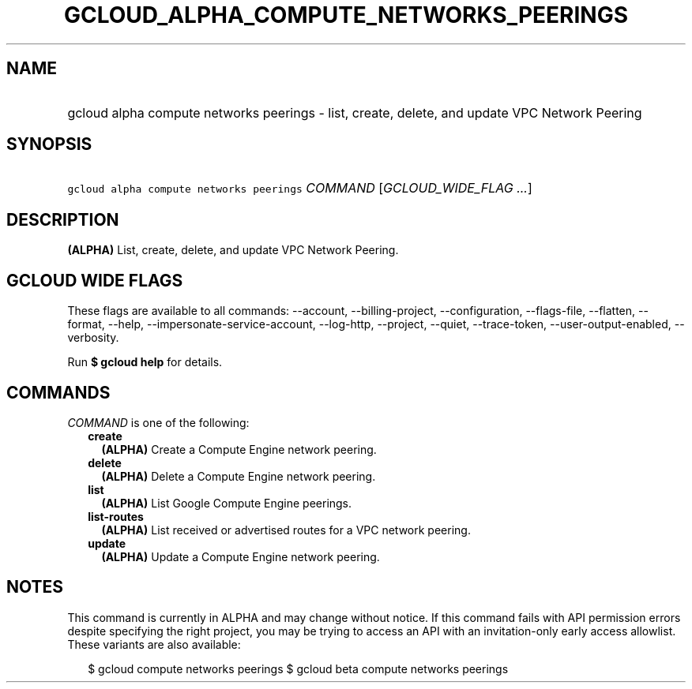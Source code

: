 
.TH "GCLOUD_ALPHA_COMPUTE_NETWORKS_PEERINGS" 1



.SH "NAME"
.HP
gcloud alpha compute networks peerings \- list, create, delete, and update VPC Network Peering



.SH "SYNOPSIS"
.HP
\f5gcloud alpha compute networks peerings\fR \fICOMMAND\fR [\fIGCLOUD_WIDE_FLAG\ ...\fR]



.SH "DESCRIPTION"

\fB(ALPHA)\fR List, create, delete, and update VPC Network Peering.



.SH "GCLOUD WIDE FLAGS"

These flags are available to all commands: \-\-account, \-\-billing\-project,
\-\-configuration, \-\-flags\-file, \-\-flatten, \-\-format, \-\-help,
\-\-impersonate\-service\-account, \-\-log\-http, \-\-project, \-\-quiet,
\-\-trace\-token, \-\-user\-output\-enabled, \-\-verbosity.

Run \fB$ gcloud help\fR for details.



.SH "COMMANDS"

\f5\fICOMMAND\fR\fR is one of the following:

.RS 2m
.TP 2m
\fBcreate\fR
\fB(ALPHA)\fR Create a Compute Engine network peering.

.TP 2m
\fBdelete\fR
\fB(ALPHA)\fR Delete a Compute Engine network peering.

.TP 2m
\fBlist\fR
\fB(ALPHA)\fR List Google Compute Engine peerings.

.TP 2m
\fBlist\-routes\fR
\fB(ALPHA)\fR List received or advertised routes for a VPC network peering.

.TP 2m
\fBupdate\fR
\fB(ALPHA)\fR Update a Compute Engine network peering.


.RE
.sp

.SH "NOTES"

This command is currently in ALPHA and may change without notice. If this
command fails with API permission errors despite specifying the right project,
you may be trying to access an API with an invitation\-only early access
allowlist. These variants are also available:

.RS 2m
$ gcloud compute networks peerings
$ gcloud beta compute networks peerings
.RE

